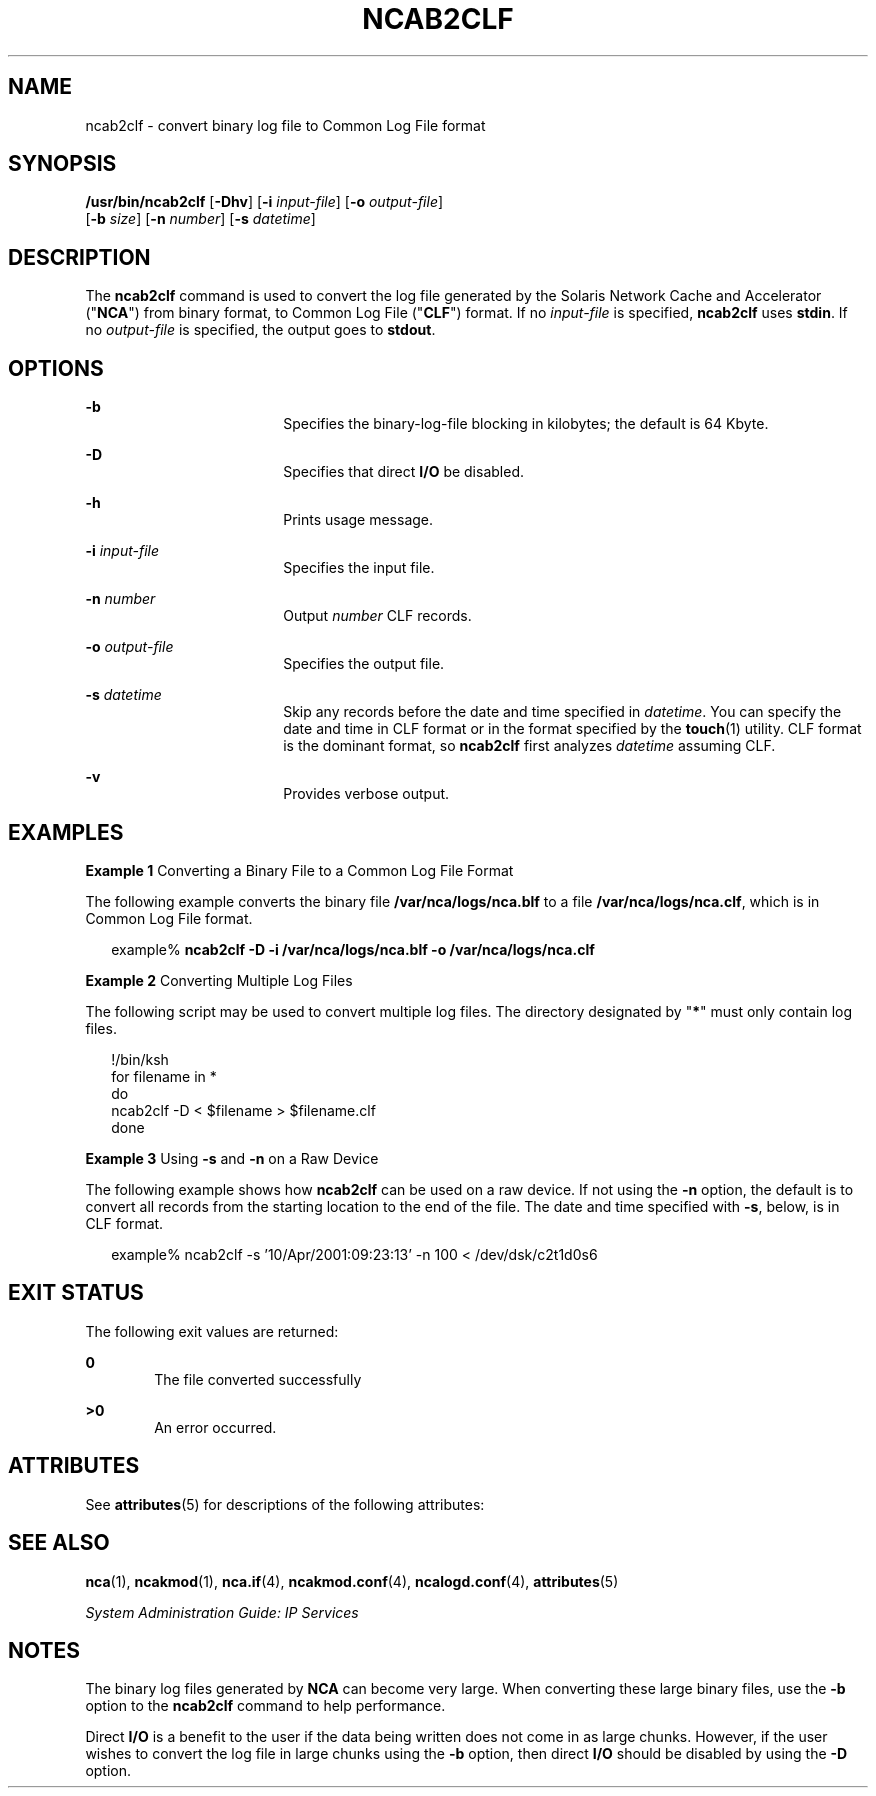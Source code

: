 '\" te
.\" Copyright (C) 2001, Sun Microsystems, Inc. All Rights Reserved
.\" The contents of this file are subject to the terms of the Common Development and Distribution License (the "License").  You may not use this file except in compliance with the License.
.\" You can obtain a copy of the license at usr/src/OPENSOLARIS.LICENSE or http://www.opensolaris.org/os/licensing.  See the License for the specific language governing permissions and limitations under the License.
.\" When distributing Covered Code, include this CDDL HEADER in each file and include the License file at usr/src/OPENSOLARIS.LICENSE.  If applicable, add the following below this CDDL HEADER, with the fields enclosed by brackets "[]" replaced with your own identifying information: Portions Copyright [yyyy] [name of copyright owner]
.TH NCAB2CLF 1 "Sep 28, 2001"
.SH NAME
ncab2clf \- convert binary log file to Common Log File format
.SH SYNOPSIS
.LP
.nf
\fB/usr/bin/ncab2clf\fR [\fB-Dhv\fR] [\fB-i\fR \fIinput-file\fR] [\fB-o\fR \fIoutput-file\fR]
     [\fB-b\fR \fIsize\fR] [\fB-n\fR \fInumber\fR] [\fB-s\fR \fIdatetime\fR]
.fi

.SH DESCRIPTION
.sp
.LP
The \fBncab2clf\fR command is used to convert the log file generated by the
Solaris Network Cache and Accelerator ("\fBNCA\fR") from binary format, to
Common Log File ("\fBCLF\fR") format. If no \fIinput-file\fR is specified,
\fBncab2clf\fR uses \fBstdin\fR. If no \fIoutput-file\fR is specified, the
output goes to \fBstdout\fR.
.SH OPTIONS
.sp
.ne 2
.na
\fB\fB-b\fR\fR
.ad
.RS 18n
Specifies the binary-log-file blocking in kilobytes; the default is 64 Kbyte.
.RE

.sp
.ne 2
.na
\fB\fB-D\fR\fR
.ad
.RS 18n
Specifies that direct \fBI/O\fR be disabled.
.RE

.sp
.ne 2
.na
\fB\fB-h\fR\fR
.ad
.RS 18n
Prints usage message.
.RE

.sp
.ne 2
.na
\fB\fB-i\fR \fIinput-file\fR\fR
.ad
.RS 18n
Specifies the input file.
.RE

.sp
.ne 2
.na
\fB\fB-n\fR \fInumber\fR\fR
.ad
.RS 18n
Output \fInumber\fR CLF records.
.RE

.sp
.ne 2
.na
\fB\fB-o\fR \fIoutput-file\fR\fR
.ad
.RS 18n
Specifies the output file.
.RE

.sp
.ne 2
.na
\fB\fB-s\fR \fIdatetime\fR\fR
.ad
.RS 18n
Skip any records before the date and time specified in \fIdatetime\fR. You can
specify the date and time in CLF format or in the format specified by the
\fBtouch\fR(1) utility. CLF format is the dominant format, so \fBncab2clf\fR
first analyzes \fIdatetime\fR assuming CLF.
.RE

.sp
.ne 2
.na
\fB\fB-v\fR\fR
.ad
.RS 18n
Provides verbose output.
.RE

.SH EXAMPLES
.LP
\fBExample 1 \fRConverting a Binary File to a Common Log File Format
.sp
.LP
The following example converts the binary file \fB/var/nca/logs/nca.blf\fR to a
file \fB/var/nca/logs/nca.clf\fR, which is in Common Log File format.

.sp
.in +2
.nf
example% \fBncab2clf -D -i /var/nca/logs/nca.blf -o /var/nca/logs/nca.clf\fR
.fi
.in -2
.sp

.LP
\fBExample 2 \fRConverting Multiple Log Files
.sp
.LP
The following script may be used to convert multiple log files. The directory
designated by "\fB*\fR" must only contain log files.

.sp
.in +2
.nf
!/bin/ksh
for filename in *
do
    ncab2clf -D < $filename > $filename.clf
done
.fi
.in -2

.LP
\fBExample 3 \fRUsing \fB-s\fR and \fB-n\fR on a Raw Device
.sp
.LP
The following example shows how \fBncab2clf\fR can be used on a raw device. If
not using the \fB-n\fR option, the default is to convert all records from the
starting location to the end of the file. The date and time specified with
\fB-s\fR, below, is in CLF format.

.sp
.in +2
.nf
example% ncab2clf -s '10/Apr/2001:09:23:13' -n 100 < /dev/dsk/c2t1d0s6
.fi
.in -2
.sp

.SH EXIT STATUS
.sp
.LP
The following exit values are returned:
.sp
.ne 2
.na
\fB\fB0\fR \fR
.ad
.RS 6n
The file converted successfully
.RE

.sp
.ne 2
.na
\fB>\fB0\fR\fR
.ad
.RS 6n
An error occurred.
.RE

.SH ATTRIBUTES
.sp
.LP
See \fBattributes\fR(5) for descriptions of the following attributes:
.sp

.sp
.TS
box;
c | c
l | l .
ATTRIBUTE TYPE	ATTRIBUTE VALUE
_
Interface Stability	Evolving
.TE

.SH SEE ALSO
.sp
.LP
\fBnca\fR(1), \fBncakmod\fR(1), \fBnca.if\fR(4), \fBncakmod.conf\fR(4),
\fBncalogd.conf\fR(4), \fBattributes\fR(5)
.sp
.LP
\fISystem Administration Guide: IP Services\fR
.SH NOTES
.sp
.LP
The binary log files generated by \fBNCA\fR can become very large. When
converting these large binary files, use the \fB-b\fR option to the
\fBncab2clf\fR command to help performance.
.sp
.LP
Direct \fBI/O\fR is a benefit to the user if the data being written does not
come in as large chunks. However, if the user wishes to convert the log file in
large chunks using the \fB-b\fR option, then direct \fBI/O\fR should be
disabled by using the \fB-D\fR option.
